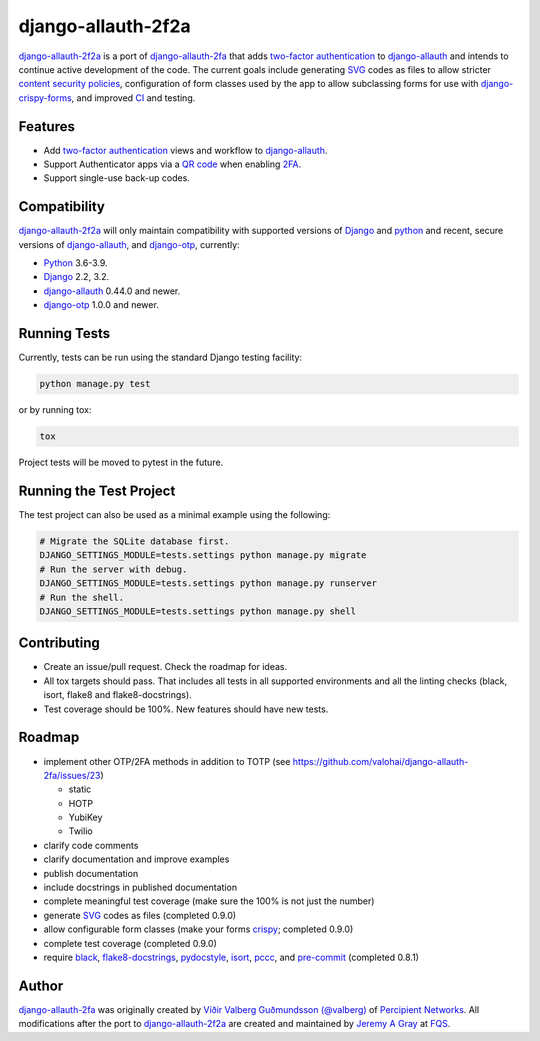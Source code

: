 .. *****************************************************************************
..
.. README.rst:  project readme
..
.. SPDX-License-Identifier: Apache-2.0
..
.. django-allauth-2f2a, a 2fa adapter for django-allauth.
..
.. *****************************************************************************
..
.. Copyright 2016-2021 Víðir Valberg Guðmundsson and Percipient
.. Networks, LLC.
.. Copyright 2021 Jeremy A Gray <gray@flyquackswim.com>.
..
.. Licensed under the Apache License, Version 2.0 (the "License"); you
.. may not use this file except in compliance with the License.  You
.. may obtain a copy of the License at
..
.. http://www.apache.org/licenses/LICENSE-2.0
..
.. Unless required by applicable law or agreed to in writing, software
.. distributed under the License is distributed on an "AS IS" BASIS,
.. WITHOUT WARRANTIES OR CONDITIONS OF ANY KIND, either express or
.. implied.  See the License for the specific language governing
.. permissions and limitations under the License.
..
.. *****************************************************************************

=====================
 django-allauth-2f2a
=====================

`django-allauth-2f2a`_ is a port of `django-allauth-2fa`_ that adds
`two-factor authentication`_ to `django-allauth`_ and intends to
continue active development of the code.  The current goals include
generating `SVG`_ codes as files to allow stricter `content security
policies`_, configuration of form classes used by the app to allow
subclassing forms for use with `django-crispy-forms`_, and improved
`CI`_ and testing.

Features
========

* Add `two-factor authentication`_ views and workflow to
  `django-allauth`_.
* Support Authenticator apps via a `QR code`_ when enabling `2FA`_.
* Support single-use back-up codes.

Compatibility
=============

`django-allauth-2f2a`_ will only maintain compatibility with supported
versions of `Django`_ and `python`_ and recent, secure versions of
`django-allauth`_, and `django-otp`_, currently:

* `Python`_ 3.6-3.9.
* `Django`_ 2.2, 3.2.
* `django-allauth`_ 0.44.0 and newer.
* `django-otp`_ 1.0.0 and newer.

Running Tests
=============

Currently, tests can be run using the standard Django testing facility:

.. code-block:: bash

    python manage.py test

or by running tox:

.. code-block:: bash

    tox

Project tests will be moved to pytest in the future.

Running the Test Project
========================

The test project can also be used as a minimal example using the following:

.. code-block:: bash

    # Migrate the SQLite database first.
    DJANGO_SETTINGS_MODULE=tests.settings python manage.py migrate
    # Run the server with debug.
    DJANGO_SETTINGS_MODULE=tests.settings python manage.py runserver
    # Run the shell.
    DJANGO_SETTINGS_MODULE=tests.settings python manage.py shell

Contributing
============

* Create an issue/pull request.  Check the roadmap for ideas.
* All tox targets should pass.  That includes all tests in all
  supported environments and all the linting checks (black, isort,
  flake8 and flake8-docstrings).
* Test coverage should be 100%.  New features should have new tests.

Roadmap
=======

* implement other OTP/2FA methods in addition to TOTP (see https://github.com/valohai/django-allauth-2fa/issues/23)

  * static
  * HOTP
  * YubiKey
  * Twilio

* clarify code comments
* clarify documentation and improve examples
* publish documentation
* include docstrings in published documentation
* complete meaningful test coverage (make sure the 100% is not just the number)
* generate `SVG`_ codes as files (completed 0.9.0)
* allow configurable form classes (make your forms `crispy`_; completed 0.9.0)
* complete test coverage (completed 0.9.0)
* require `black`_, `flake8-docstrings`_, `pydocstyle`_, `isort`_, `pccc`_, and
  `pre-commit`_ (completed 0.8.1)

Author
======

`django-allauth-2fa`_ was originally created by `Víðir Valberg Guðmundsson (@valberg)`_ of `Percipient Networks`_.  All modifications after the port to `django-allauth-2f2a`_ are created and maintained by `Jeremy A Gray`_ at `FQS`_.

.. _2FA: https://en.wikipedia.org/wiki/Multi-factor_authentication
.. _CI: https://en.wikipedia.org/wiki/Continuous_integration
.. _CSP: https://developer.mozilla.org/en-US/docs/Web/HTTP/CSP
.. _Django: https://www.djangoproject.com/
.. _FQS: https://www.flyquackswim.com/
.. _Jeremy A Gray: https://github.com/jeremyagray
.. _Percipient Networks: https://www.strongarm.io
.. _Python: https://www.python.org/
.. _QR code: https://en.wikipedia.org/wiki/QR_code
.. _SVG: https://en.wikipedia.org/wiki/Scalable_Vector_Graphics
.. _Víðir Valberg Guðmundsson (@valberg): https://github.com/valberg
.. _black: https://github.com/psf/black
.. _content security policies: https://developer.mozilla.org/en-US/docs/Web/HTTP/CSP
.. _content security policy: https://developer.mozilla.org/en-US/docs/Web/HTTP/CSP
.. _crispy: https://github.com/django-crispy-forms/django-crispy-forms/
.. _django-allauth documentation: https://django-allauth.readthedocs.io/en/latest/installation.html
.. _django-allauth-2f2a: https://github.com/jeremyagray/django-allauth-2f2a
.. _django-allauth-2fa: https://github.com/percipient/django-allauth-2fa
.. _django-allauth: https://github.com/pennersr/django-allauth
.. _django-crispy-forms documentation: https://django-crispy-forms.readthedocs.io/
.. _django-crispy-forms: https://github.com/django-crispy-forms/django-crispy-forms/
.. _django-otp documentation: https://django-otp-official.readthedocs.io/en/latest/overview.html#installation
.. _django-otp: https://github.com/django-otp/django-otp
.. _django: https://www.djangoproject.com/
.. _flake8-docstrings: https://gitlab.com/pycqa/flake8-docstrings
.. _flake8: https://flake8.pycqa.org/
.. _isort: https://pycqa.github.io/isort/
.. _pccc: https://github.com/jeremyagray/pccc/
.. _poetry: https://python-poetry.org/
.. _pre-commit: https://pre-commit.com/
.. _pydocstyle: https://github.com/PyCQA/pydocstyle
.. _pytest: https://pytest.org/
.. _python: https://www.python.org/
.. _qrcode: https://github.com/lincolnloop/python-qrcode
.. _two-factor authentication: https://en.wikipedia.org/wiki/Multi-factor_authentication
